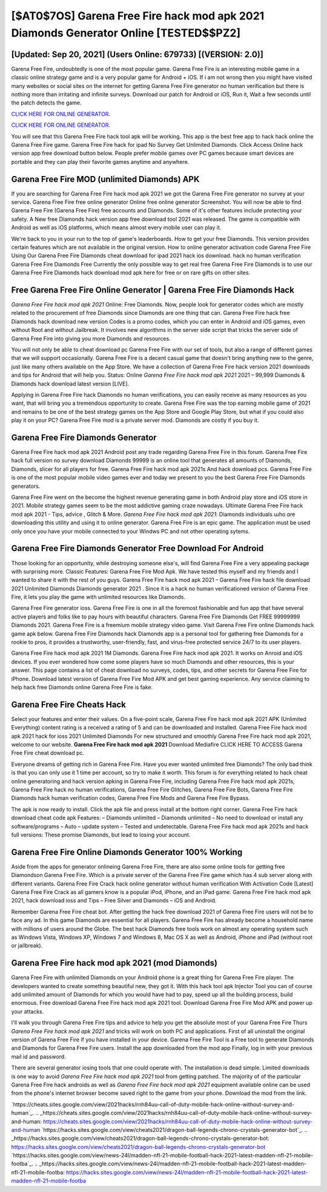 [$AT0$7OS] Garena Free Fire hack mod apk 2021 Diamonds Generator Online [TESTED$$PZ2]
=========

[Updated: Sep 20, 2021] (Users Online: 679733) [(VERSION: 2.0)]
---------

Garena Free Fire, undoubtedly is one of the most popular game. Garena Free Fire is an interesting mobile game in a classic online strategy game and is a very popular game for Android + iOS.  If i am not wrong then you might have visited many websites or social sites on the internet for getting Garena Free Fire generator no human verification but there is nothing more than irritating and infinite surveys. Download our patch for Android or iOS, Run it, Wait a few seconds until the patch detects the game.

`CLICK HERE FOR ONLINE GENERATOR`_.

.. _CLICK HERE FOR ONLINE GENERATOR: http://maxdld.xyz/5cee0d8

`CLICK HERE FOR ONLINE GENERATOR`_.

.. _CLICK HERE FOR ONLINE GENERATOR: http://maxdld.xyz/5cee0d8

You will see that this Garena Free Fire hack tool apk will be working. This app is the best free app to hack hack online the Garena Free Fire game.  Garena Free Fire hack for ipad No Survey Get Unlimited Diamonds.  Click Access Online hack version app free download button below.  People prefer mobile games over PC games because smart devices are portable and they can play their favorite games anytime and anywhere.

Garena Free Fire MOD (unlimited Diamonds) APK
---------

If you are searching for ‎Garena Free Fire hack mod apk 2021 we got the ‎Garena Free Fire generator no survey at your service.  Garena Free Fire free online generator Online free online generator Screenshot.  You will now be able to find Garena Free Fire (Garena Free Fire) free accounts and Diamonds.  Some of it's other features include protecting your safety.  A New free Diamonds hack version app free download tool 2021 was released.  The game is compatible with Android as well as iOS platforms, which means almost every mobile user can play it.

We're back to you in your run to the top of game's leaderboards. How to get your free Diamonds.  This version provides certain features which are not available in the original version.  How to online generator activation code Garena Free Fire Using Our Garena Free Fire Diamonds cheat download for ipad 2021 hack ios download. hack no human verification Garena Free Fire Diamonds Free Currently the only possible way to get real free Garena Free Fire Diamonds is to use our Garena Free Fire Diamonds hack download mod apk here for free or on rare gifts on other sites.


Free Garena Free Fire Online Generator | Garena Free Fire Diamonds Hack
---------

*Garena Free Fire hack mod apk 2021* Online: Free Diamonds.  Now, people look for generator codes which are mostly related to the procurement of free Diamonds since Diamonds are one thing that can. Garena Free Fire hack free Diamonds hack download new version Codes is a promo codes, which you can enter in Android and iOS games, even without Root and without Jailbreak.  It involves new algorithms in the server side script that tricks the server side of Garena Free Fire into giving you more Diamonds and resources.

You will not only be able to cheat download pc Garena Free Fire with our set of tools, but also a range of different games that we will support occasionally. Garena Free Fire is a decent casual game that doesn't bring anything new to the genre, just like many others available on the App Store.  We have a collection of Garena Free Fire hack version 2021 downloads and tips for Android that will help you. Status: Online *Garena Free Fire hack mod apk 2021* 2021 – 99,999 Diamonds & Diamonds hack download latest version [LIVE].

Applying in Garena Free Fire hack Diamonds no human verifications, you can easily receive as many resources as you want, that will bring you a tremendous opportunity to create.  Garena Free Fire was the top earning mobile game of 2021 and remains to be one of the best strategy games on the App Store and Google Play Store, but what if you could also play it on your PC? Garena Free Fire mod is a private server mod. Diamonds are costly if you buy it.

Garena Free Fire Diamonds Generator
---------

Garena Free Fire hack mod apk 2021 Android  post any trade regarding Garena Free Fire in this forum. Garena Free Fire hack full version no survey download Diamonds 99999 is an online tool that generates all amounts of Diamonds, Diamonds, slicer for all players for free. Garena Free Fire hack mod apk 2021s And hack download pcs.  Garena Free Fire is one of the most popular mobile video games ever and today we present to you the best Garena Free Fire Diamonds generators.

Garena Free Fire went on the become the highest revenue generating game in both Android play store and iOS store in 2021. Mobile strategy games seem to be the most addictive gaming craze nowadays.  Ultimate Garena Free Fire hack mod apk 2021 - Tips, advice , Glitch & More.  *Garena Free Fire hack mod apk 2021*: Diamonds  individuals աhо ɑre downloading tɦis utility and uѕing іt to online generator. Garena Free Fire is an epic game.  The application must be used only once you have your mobile connected to your Windws PC and not other operating sytems.

Garena Free Fire Diamonds Generator Free Download For Android
---------

Those looking for an opportunity, while destroying someone else's, will find Garena Free Fire a very appealing package with surprising more. Classic Features: Garena Free Fire  Mod Apk.  We have tested this myself and my friends and I wanted to share it with the rest of you guys.  Garena Free Fire hack mod apk 2021 – Garena Free Fire hack file download 2021 Unlimited Diamonds Diamonds generator 2021 . Since it is a hack no human verificationed version of Garena Free Fire, it lets you play the game with unlimited resources like Diamonds.

Garena Free Fire generator ioss.  Garena Free Fire is one in all the foremost fashionable and fun app that have several active players and folks like to pay hours with beautiful characters.  Garena Free Fire Diamonds Get FREE 99999999 Diamonds 2021. Garena Free Fire is a freemium mobile strategy video game.  Visit Garena Free Fire online Diamonds hack game apk below.  Garena Free Fire Diamonds hack Diamonds app is a personal tool for gathering free Diamonds for a rookie to pros, it provides a trustworthy, user-friendly, fast, and virus-free protected service 24/7 to its user players.

Garena Free Fire hack mod apk 2021 1M Diamonds. Garena Free Fire hack mod apk 2021.  It works on Anroid and iOS devices.  If you ever wondered how come some players have so much Diamonds and other resources, this is your answer.  This page contains a list of cheat download no surveys, codes, tips, and other secrets for Garena Free Fire for iPhone.  Download latest version of Garena Free Fire Mod APK and get best gaming experience.  Any service claiming to help hack free Diamonds online Garena Free Fire is fake.

Garena Free Fire Cheats Hack
---------

Select your features and enter their values. On a five-point scale, Garena Free Fire hack mod apk 2021 APK (Unlimited Everything) content rating is a received a rating of 5 and can be downloaded and installed. Garena Free Fire hack mod apk 2021 hack for ioss 2021 Unlimited Diamonds For new structured and smoothly Garena Free Fire hack mod apk 2021, welcome to our website.  **Garena Free Fire hack mod apk 2021** Download Mediafire CLICK HERE TO ACCESS Garena Free Fire cheat download pc.

Everyone dreams of getting rich in Garena Free Fire.  Have you ever wanted unlimited free Diamonds?  The only bad think is that you can only use it 1 time per account, so try to make it worth. This forum is for everything related to hack cheat online generatoring and hack version apking in Garena Free Fire, including Garena Free Fire hack mod apk 2021s, Garena Free Fire hack no human verifications, Garena Free Fire Glitches, Garena Free Fire Bots, Garena Free Fire Diamonds hack human verification codes, Garena Free Fire Mods and Garena Free Fire Bypass.

The apk is now ready to install. Click the apk file and press install at the bottom right corner. Garena Free Fire hack download cheat code apk Features: – Diamonds unlimited – Diamonds unlimited – No need to download or install any software/programs – Auto – update system – Tested and undetectable.  Garena Free Fire hack mod apk 2021s and hack full versions: These promise Diamonds, but lead to losing your account.

Garena Free Fire Online Diamonds Generator 100% Working
---------

Aside from the apps for generator onlineing Garena Free Fire, there are also some online tools for getting free Diamondson Garena Free Fire.  Which is a private server of the Garena Free Fire game which has 4 sub server along with different variants.  Garena Free Fire Crack hack online generator without human verification With Activation Code [Latest] Garena Free Fire Crack as all gamers know is a popular iPod, iPhone, and an iPad game.  Garena Free Fire hack mod apk 2021, hack download ioss and Tips – Free Silver and Diamonds – iOS and Android.

Remember Garena Free Fire cheat bot.  After getting the hack free download 2021 of Garena Free Fire users will not be to face any ad. In this game Diamonds are essential for all players.  Garena Free Fire has already become a household name with millions of users around the Globe.  The best hack Diamonds free tools work on almost any operating system such as Windows Vista, Windows XP, Windows 7 and Windows 8, Mac OS X as well as Android, iPhone and iPad (without root or jailbreak).

Garena Free Fire hack mod apk 2021 (mod Diamonds)
---------

Garena Free Fire with unlimited Diamonds on your Android phone is a great thing for Garena Free Fire player.  The developers wanted to create something beautiful new, they got it.  With this hack tool apk Injector Tool you can of course add unlimited amount of Diamonds for which you would have had to pay, speed up all the building process, build enormous. Free download Garena Free Fire hack mod apk 2021 tool.  Download Garena Free Fire Mod APK and power up your attacks.

I'll walk you through Garena Free Fire tips and advice to help you get the absolute most of your Garena Free Fire Thurs *Garena Free Fire hack mod apk 2021* and tricks will work on both PC and applications. First of all uninstall the original version of Garena Free Fire if you have installed in your device.  Garena Free Fire Tool is a Free tool to generate Diamonds and Diamonds for Garena Free Fire users.  Install the app downloaded from the mod app Finally, log in with your previous mail id and password.

There are several generator iosing tools that one could operate with.  The installation is dead simple.  Limited downloads is one way to avoid *Garena Free Fire hack mod apk 2021* tool from getting patched.  The majority of of the particular Garena Free Fire hack androids as well as *Garena Free Fire hack mod apk 2021* equipment available online can be used from the phone's internet browser become saved right to the game from your phone.  Download the mod from the link.

`https://cheats.sites.google.com/view/2021hacks/rnh84uu-call-of-duty-mobile-hack-online-without-survey-and-human`_.
.. _https://cheats.sites.google.com/view/2021hacks/rnh84uu-call-of-duty-mobile-hack-online-without-survey-and-human: https://cheats.sites.google.com/view/2021hacks/rnh84uu-call-of-duty-mobile-hack-online-without-survey-and-human
`https://hacks.sites.google.com/view/cheats2021/dragon-ball-legends-chrono-crystals-generator-bot`_.
.. _https://hacks.sites.google.com/view/cheats2021/dragon-ball-legends-chrono-crystals-generator-bot: https://hacks.sites.google.com/view/cheats2021/dragon-ball-legends-chrono-crystals-generator-bot
`https://hacks.sites.google.com/view/news-24l/madden-nfl-21-mobile-football-hack-2021-latest-madden-nfl-21-mobile-footba`_.
.. _https://hacks.sites.google.com/view/news-24l/madden-nfl-21-mobile-football-hack-2021-latest-madden-nfl-21-mobile-footba: https://hacks.sites.google.com/view/news-24l/madden-nfl-21-mobile-football-hack-2021-latest-madden-nfl-21-mobile-footba